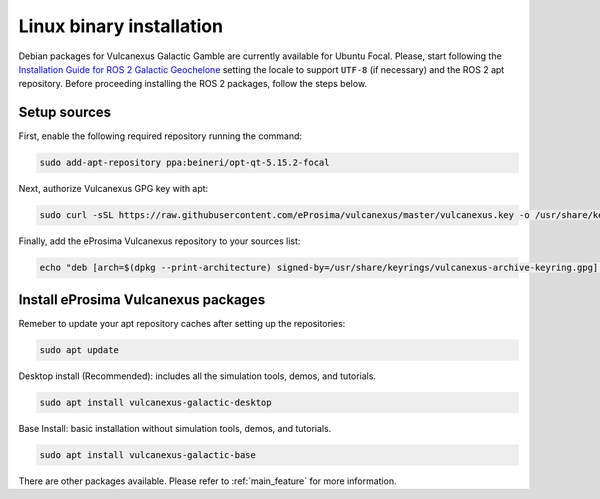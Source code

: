 .. _linux_installation:

Linux binary installation
=========================

Debian packages for Vulcanexus Galactic Gamble are currently available for Ubuntu Focal.
Please, start following the `Installation Guide for ROS 2 Galactic Geochelone <https://docs.ros.org/en/galactic/Installation/Ubuntu-Install-Debians.html>`_ setting the locale to support ``UTF-8`` (if necessary) and the ROS 2 apt repository.
Before proceeding installing the ROS 2 packages, follow the steps below.

Setup sources
-------------

First, enable the following required repository running the command:

.. code-block:: bash

    sudo add-apt-repository ppa:beineri/opt-qt-5.15.2-focal

Next, authorize Vulcanexus GPG key with apt:

.. code-block:: bash

    sudo curl -sSL https://raw.githubusercontent.com/eProsima/vulcanexus/master/vulcanexus.key -o /usr/share/keyrings/vulcanexus-archive-keyring.gpg

Finally, add the eProsima Vulcanexus repository to your sources list:

.. code-block:: bash

    echo "deb [arch=$(dpkg --print-architecture) signed-by=/usr/share/keyrings/vulcanexus-archive-keyring.gpg] TODO(URL) $(source /etc/os-release && echo $UBUNTU_CODENAME) main" | sudo tee /etc/apt/sources.list.d/vulcanexus.list > /dev/null

Install eProsima Vulcanexus packages
------------------------------------

Remeber to update your apt repository caches after setting up the repositories:

.. code-block:: bash

    sudo apt update

Desktop install (Recommended): includes all the simulation tools, demos, and tutorials.

.. code-block:: bash

    sudo apt install vulcanexus-galactic-desktop

Base Install: basic installation without simulation tools, demos, and tutorials.

.. code-block:: bash

    sudo apt install vulcanexus-galactic-base

There are other packages available. Please refer to :ref:`main_feature` for more information.

